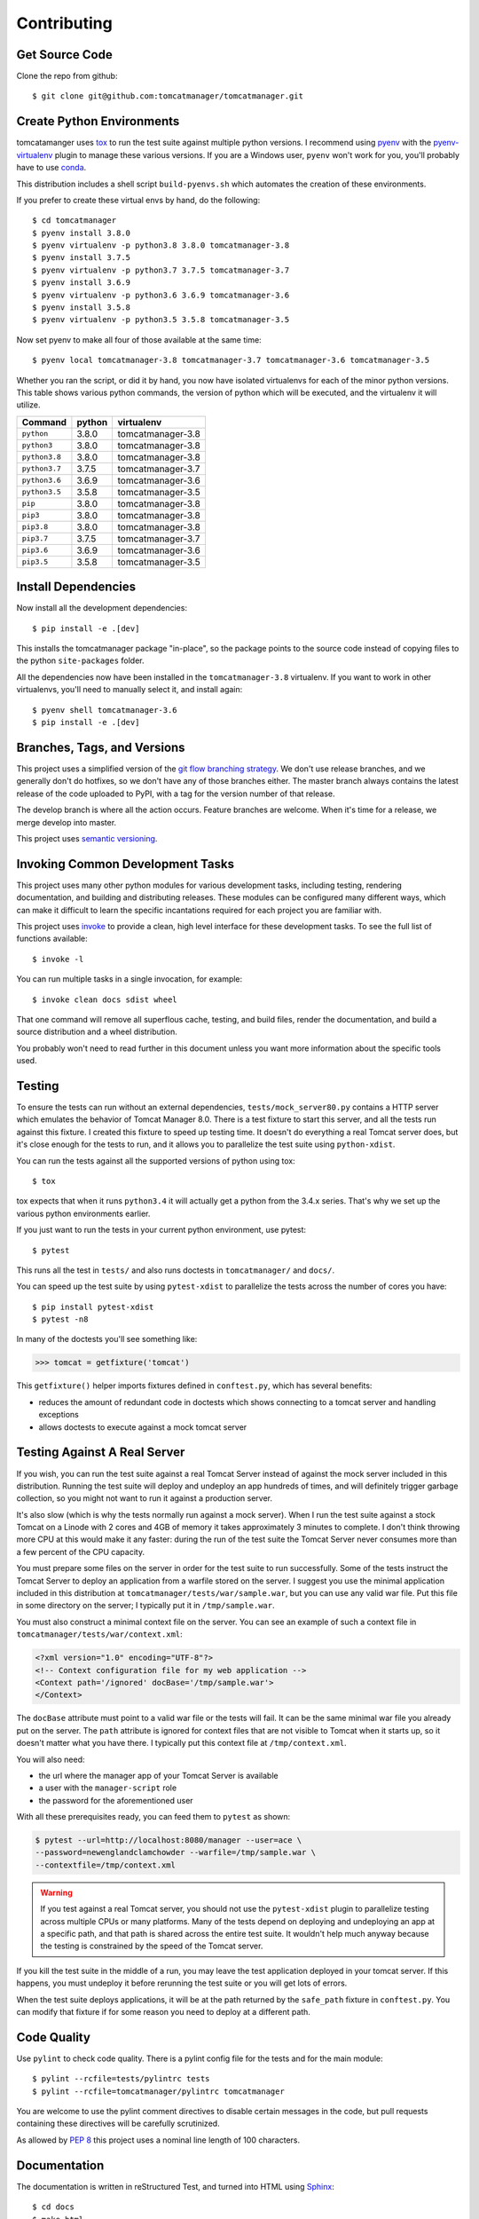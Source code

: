 Contributing
============

Get Source Code
---------------

Clone the repo from github::

  $ git clone git@github.com:tomcatmanager/tomcatmanager.git


Create Python Environments
--------------------------

tomcatamanger uses `tox <https://tox.readthedocs.io/en/latest/>`_ to run the
test suite against multiple python versions. I recommend using `pyenv
<https://github.com/pyenv/pyenv>`_ with the `pyenv-virtualenv
<https://github.com/pyenv/pyenv-virtualenv>`_ plugin to manage these various
versions. If you are a Windows user, ``pyenv`` won't work for you, you'll
probably have to use `conda <https://conda.io/>`_.

This distribution includes a shell script ``build-pyenvs.sh`` which
automates the creation of these environments.

If you prefer to create these virtual envs by hand, do the following::

  $ cd tomcatmanager
  $ pyenv install 3.8.0
  $ pyenv virtualenv -p python3.8 3.8.0 tomcatmanager-3.8
  $ pyenv install 3.7.5
  $ pyenv virtualenv -p python3.7 3.7.5 tomcatmanager-3.7
  $ pyenv install 3.6.9
  $ pyenv virtualenv -p python3.6 3.6.9 tomcatmanager-3.6
  $ pyenv install 3.5.8
  $ pyenv virtualenv -p python3.5 3.5.8 tomcatmanager-3.5


Now set pyenv to make all four of those available at the same time::

  $ pyenv local tomcatmanager-3.8 tomcatmanager-3.7 tomcatmanager-3.6 tomcatmanager-3.5

Whether you ran the script, or did it by hand, you now have isolated virtualenvs
for each of the minor python versions. This table shows various python commands,
the version of python which will be executed, and the virtualenv it will
utilize.

=============  ======  =================
Command        python   virtualenv
=============  ======  =================
``python``     3.8.0   tomcatmanager-3.8
``python3``    3.8.0   tomcatmanager-3.8
``python3.8``  3.8.0   tomcatmanager-3.8
``python3.7``  3.7.5   tomcatmanager-3.7
``python3.6``  3.6.9   tomcatmanager-3.6
``python3.5``  3.5.8   tomcatmanager-3.5
``pip``        3.8.0   tomcatmanager-3.8
``pip3``       3.8.0   tomcatmanager-3.8
``pip3.8``     3.8.0   tomcatmanager-3.8
``pip3.7``     3.7.5   tomcatmanager-3.7
``pip3.6``     3.6.9   tomcatmanager-3.6
``pip3.5``     3.5.8   tomcatmanager-3.5
=============  ======  =================


Install Dependencies
--------------------

Now install all the development dependencies::

  $ pip install -e .[dev]

This installs the tomcatmanager package "in-place", so the package points
to the source code instead of copying files to the python
``site-packages`` folder.

All the dependencies now have been installed in the ``tomcatmanager-3.8``
virtualenv. If you want to work in other virtualenvs, you'll need to manually
select it, and install again::

  $ pyenv shell tomcatmanager-3.6
  $ pip install -e .[dev]


Branches, Tags, and Versions
----------------------------

This project uses a simplified version of the `git flow branching
strategy <http://nvie.com/posts/a-successful-git-branching-model/>`_. We
don't use release branches, and we generally don't do hotfixes, so we
don't have any of those branches either. The master branch always
contains the latest release of the code uploaded to PyPI, with a tag for
the version number of that release.

The develop branch is where all the action occurs. Feature branches are
welcome. When it's time for a release, we merge develop into master.

This project uses `semantic versioning <https://semver.org/>`_.


Invoking Common Development Tasks
---------------------------------

This project uses many other python modules for various development tasks,
including testing, rendering documentation, and building and distributing
releases. These modules can be configured many different ways, which can
make it difficult to learn the specific incantations required for each
project you are familiar with.

This project uses `invoke <http://www.pyinvoke.org>`_ to provide a clean,
high level interface for these development tasks. To see the full list of
functions available::

  $ invoke -l

You can run multiple tasks in a single invocation, for example::

  $ invoke clean docs sdist wheel

That one command will remove all superflous cache, testing, and build
files, render the documentation, and build a source distribution and a
wheel distribution.

You probably won't need to read further in this document unless you
want more information about the specific tools used.


Testing
-------

To ensure the tests can run without an external dependencies,
``tests/mock_server80.py`` contains a HTTP server which emulates the behavior
of Tomcat Manager 8.0. There is a test fixture to start this server, and all
the tests run against this fixture. I created this fixture to speed up testing
time. It doesn't do everything a real Tomcat server does, but it's close enough for the tests to run, and it allows you to parallelize the test suite using ``python-xdist``.

You can run the tests against all the supported versions of python using tox::

  $ tox

tox expects that when it runs ``python3.4`` it will actually get a python from
the 3.4.x series. That's why we set up the various python environments earlier.

If you just want to run the tests in your current python environment, use
pytest::

  $ pytest

This runs all the test in ``tests/`` and also runs doctests in
``tomcatmanager/`` and ``docs/``.

You can speed up the test suite by using ``pytest-xdist`` to parallelize the
tests across the number of cores you have::

  $ pip install pytest-xdist
  $ pytest -n8

In many of the doctests you'll see something like:

>>> tomcat = getfixture('tomcat')

This ``getfixture()`` helper imports fixtures defined in ``conftest.py``,
which has several benefits:

- reduces the amount of redundant code in doctests which shows connecting
  to a tomcat server and handling exceptions
- allows doctests to execute against a mock tomcat server


Testing Against A Real Server
-----------------------------

If you wish, you can run the test suite against a real Tomcat Server instead of
against the mock server included in this distribution. Running the test suite
will deploy and undeploy an app hundreds of times, and will definitely trigger
garbage collection, so you might not want to run it against a production
server.

It's also slow (which is why the tests normally run against a mock server).
When I run the test suite against a stock Tomcat on a Linode with 2 cores and
4GB of memory it takes approximately 3 minutes to complete. I don't think
throwing more CPU at this would make it any faster: during the run of the test
suite the Tomcat Server never consumes more than a few percent of the CPU
capacity.

You must prepare some files on the server in order for the test suite to run
successfully. Some of the tests instruct the Tomcat Server to deploy an
application from a warfile stored on the server. I suggest you use the minimal
application included in this distribution at
``tomcatmanager/tests/war/sample.war``, but you can use any valid war file. Put
this file in some directory on the server; I typically put it in
``/tmp/sample.war``.

You must also construct a minimal context file on the server. You can see an
example of such a context file in ``tomcatmanager/tests/war/context.xml``:

.. code-block:: xml

  <?xml version="1.0" encoding="UTF-8"?>
  <!-- Context configuration file for my web application -->
  <Context path='/ignored' docBase='/tmp/sample.war'>
  </Context>

The ``docBase`` attribute must point to a valid war file or the tests will
fail. It can be the same minimal war file you already put on the server. The
``path`` attribute is ignored for context files that are not visible to Tomcat
when it starts up, so it doesn't matter what you have there. I typically put
this context file at ``/tmp/context.xml``.

You will also need:

- the url where the manager app of your Tomcat Server is available
- a user with the ``manager-script`` role
- the password for the aforementioned user

With all these prerequisites ready, you can feed them to ``pytest`` as shown:

.. code-block:: shell

  $ pytest --url=http://localhost:8080/manager --user=ace \
  --password=newenglandclamchowder --warfile=/tmp/sample.war \
  --contextfile=/tmp/context.xml

.. warning::

  If you test against a real Tomcat server, you should not use the
  ``pytest-xdist`` plugin to parallelize testing across multiple CPUs or
  many platforms. Many of the tests depend on deploying and undeploying an
  app at a specific path, and that path is shared across the entire test
  suite. It wouldn't help much anyway because the testing is constrained
  by the speed of the Tomcat server.

If you kill the test suite in the middle of a run, you may leave the test
application deployed in your tomcat server. If this happens, you must undeploy
it before rerunning the test suite or you will get lots of errors.

When the test suite deploys applications, it will be at the path returned by
the ``safe_path`` fixture in ``conftest.py``. You can modify that fixture if
for some reason you need to deploy at a different path.


Code Quality
------------

Use ``pylint`` to check code quality. There is a pylint config file for the
tests and for the main module::

  $ pylint --rcfile=tests/pylintrc tests
  $ pylint --rcfile=tomcatmanager/pylintrc tomcatmanager

You are welcome to use the pylint comment directives to disable certain
messages in the code, but pull requests containing these directives will be
carefully scrutinized.

As allowed by
`PEP 8 <https://www.python.org/dev/peps/pep-0008/#maximum-line-length>`_
this project uses a nominal line length of 100 characters.


Documentation
-------------

The documentation is written in reStructured Test, and turned into HTML using
`Sphinx <http://www.sphinx-doc.org>`_::

  $ cd docs
  $ make html

The output will be in ``docs/build/html``.

If you are doing a lot of documentation work, the `sphinx-autobuild
<https://github.com/GaretJax/sphinx-autobuild>`_ module has been integrated.
Type::

  $ cd docs
  $ make livehtml

Then point your browser at `<http://localhost:8000>`_ to see the
documentation automatically rebuilt as you save your changes.

.. note::

  The ``sphinx-autobuild`` module has some limitations. Much of the
  documentation produced in this project is contained in the source code, and
  is incorporated via the Sphinx ``autodoc`` module. In order for ``autodoc``
  to work, it must import the source code, and it's not very good about
  noticing and reloading source code modules as they change. If you change
  the source code and want to make sure you are seeing the current changes
  in your browser, best to kill the webserver and start it back up again.

Use ``doc8`` to check documentation quality::

  $ invoke doc8


Make a Release
--------------

To make a release and deploy it to `PyPI
<https://pypi.python.org/pypi>`_, do the following:

1. Merge everything to be included in the release into the **develop** branch.

2. Run ``tox`` to make sure the tests pass in all the supported python versions.

3. Review and update ``CHANGELOG.rst``.

4. Update the milestone corresponding to the release at `https://github.com/tomcatmanager/tomcatmanager/milestones <https://github.com/tomcatmanager/tomcatmanager/milestones>`_

5. Push the **develop** branch to github.

6. Create a pull request on github to merge the **develop** branch into
   **master**. Wait for the checks to pass.

7. Merge the **develop** branch into the **master** branch and close the pull
   request.

8. Tag the **master** branch with the new version number, and push the tag.

9. Build source distribution, wheel distribution, and upload them to pypi staging::

     $ invoke pypi-test

10. Build source distribution, wheel distribution, and upload them to pypi::

      $ invoke pypi

11. Docs are automatically deployed to http://tomcatmanager.readthedocs.io/en/stable/.
    Make sure they look good. Add a "Version" in readthedocs which points to the tag
    you just created. Prune old versions as necessary.

12. Switch back to the **develop** branch. Add an **Unreleased** section to
    the top of ``CHANGELOG.rst``. Push the change to github.
